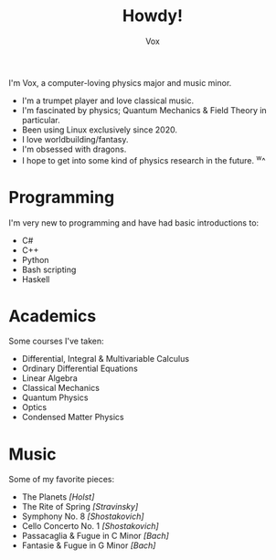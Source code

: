 #+TITLE: Howdy!
#+AUTHOR: Vox
#         ____
#  _   _ / ___|  UmbralGoat [Vox]
# | | | | |  _   https://www.github.com/VoxT1
# | |_| | |_| |  https://www.twitter.com/umbralgoat
#  \__,_|\____|  ψι#6283
#

I'm Vox, a computer-loving physics major and music minor.

- I'm a trumpet player and love classical music.
- I'm fascinated by physics; Quantum Mechanics & Field Theory in particular.
- Been using Linux exclusively since 2020.
- I love worldbuilding/fantasy.
- I'm obsessed with dragons.
- I hope to get into some kind of physics research in the future. ^w^

* Programming
I'm very new to programming and have had basic introductions to:
- C#
- C++
- Python
- Bash scripting
- Haskell

* Academics
Some courses I've taken:
- Differential, Integral & Multivariable Calculus
- Ordinary Differential Equations
- Linear Algebra
- Classical Mechanics
- Quantum Physics
- Optics
- Condensed Matter Physics

* Music
Some of my favorite pieces:
- The Planets /[Holst]/
- The Rite of Spring /[Stravinsky]/
- Symphony No. 8 /[Shostakovich]/
- Cello Concerto No. 1 /[Shostakovich]/
- Passacaglia & Fugue in C Minor /[Bach]/
- Fantasie & Fugue in G Minor /[Bach]/
